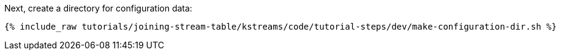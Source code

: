 Next, create a directory for configuration data:

+++++
<pre class="snippet"><code class="shell">{% include_raw tutorials/joining-stream-table/kstreams/code/tutorial-steps/dev/make-configuration-dir.sh %}</code></pre>
+++++
